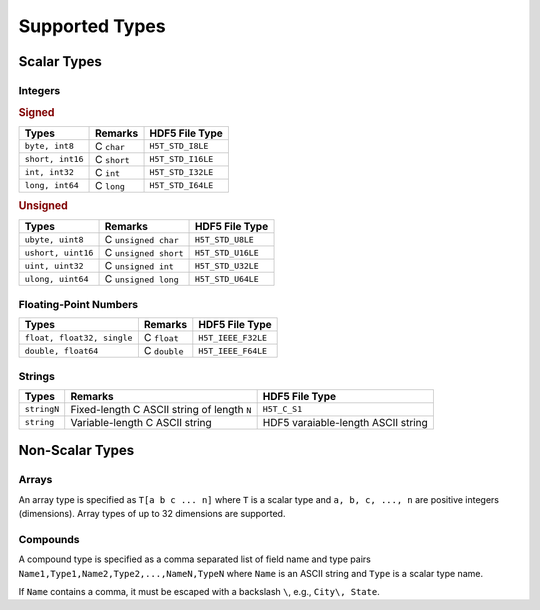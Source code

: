 
.. _types:

Supported Types
===============

Scalar Types
------------

Integers
^^^^^^^^


.. rubric:: Signed

+------------------+-------------+------------------------+
|Types             |Remarks      |HDF5 File Type          |
+==================+=============+========================+
| ``byte, int8``   | C ``char``  | ``H5T_STD_I8LE``       |
+------------------+-------------+------------------------+
| ``short, int16`` | C ``short`` | ``H5T_STD_I16LE``      |
+------------------+-------------+------------------------+
| ``int, int32``   | C ``int``   | ``H5T_STD_I32LE``      |
+------------------+-------------+------------------------+
| ``long, int64``  | C ``long``  | ``H5T_STD_I64LE``      |
+------------------+-------------+------------------------+


.. rubric:: Unsigned

+--------------------+----------------------+------------------------+
|Types               |Remarks               |HDF5 File Type          |
+====================+======================+========================+
| ``ubyte, uint8``   | C ``unsigned char``  | ``H5T_STD_U8LE``       |
+--------------------+----------------------+------------------------+
| ``ushort, uint16`` | C ``unsigned short`` | ``H5T_STD_U16LE``      |
+--------------------+----------------------+------------------------+
| ``uint, uint32``   | C ``unsigned int``   | ``H5T_STD_U32LE``      |
+--------------------+----------------------+------------------------+
| ``ulong, uint64``  | C ``unsigned long``  | ``H5T_STD_U64LE``      |
+--------------------+----------------------+------------------------+


Floating-Point Numbers
^^^^^^^^^^^^^^^^^^^^^^

+------------------------------+--------------+---------------------------+
|Types                         |Remarks       |HDF5 File Type             |
+==============================+==============+===========================+
| ``float, float32, single``   | C ``float``  | ``H5T_IEEE_F32LE``        |
+------------------------------+--------------+---------------------------+
| ``double, float64``          | C ``double`` | ``H5T_IEEE_F64LE``        |
+------------------------------+--------------+---------------------------+


Strings
^^^^^^^

+---------------+------------------------------------+------------------------+
|Types          |Remarks                             |HDF5 File Type          |
+===============+====================================+========================+
| ``stringN``   | Fixed-length C ASCII string of     |``H5T_C_S1``            |
|               | length ``N``                       |                        |
+---------------+------------------------------------+------------------------+
| ``string``    | Variable-length C ASCII string     |HDF5 varaiable-length   |
|               |                                    |ASCII string            |
+---------------+------------------------------------+------------------------+


Non-Scalar Types
----------------


Arrays
^^^^^^

An array type is specified as ``T[a b c ... n]`` where ``T`` is a scalar
type and ``a, b, c, ..., n`` are positive integers (dimensions). Array types
of up to 32 dimensions are supported.


Compounds
^^^^^^^^^

A compound type is specified as a comma separated list of field name and
type pairs ``Name1,Type1,Name2,Type2,...,NameN,TypeN`` where ``Name`` is an
ASCII string and ``Type`` is a scalar type name.

If ``Name`` contains a comma, it must be escaped with a backslash ``\``, e.g.,
``City\, State``.
